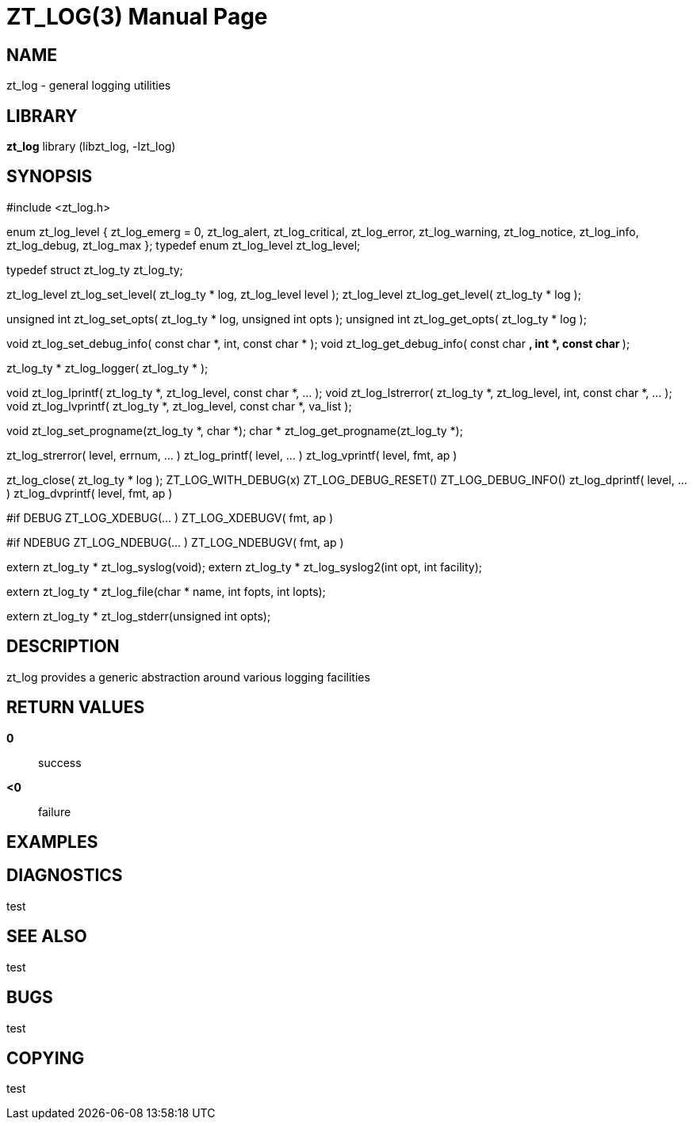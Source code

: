 ZT_LOG(3)
==========
:doctype: manpage

NAME
----
zt_log - general logging utilities

LIBRARY
-------
*zt_log* library (libzt_log, -lzt_log)

SYNOPSIS
--------
#include <zt_log.h>

enum zt_log_level {
    zt_log_emerg = 0,
    zt_log_alert,
    zt_log_critical,
    zt_log_error,
    zt_log_warning,
    zt_log_notice,
    zt_log_info,
    zt_log_debug,
    zt_log_max
};
typedef enum zt_log_level zt_log_level;

typedef struct zt_log_ty  zt_log_ty;

zt_log_level zt_log_set_level( zt_log_ty * log, zt_log_level level );
zt_log_level zt_log_get_level( zt_log_ty * log );

unsigned int zt_log_set_opts( zt_log_ty * log, unsigned int opts );
unsigned int zt_log_get_opts( zt_log_ty * log );

void zt_log_set_debug_info( const char *, int, const char * );
void zt_log_get_debug_info( const char **, int *, const char ** );

zt_log_ty  * zt_log_logger( zt_log_ty * );

void zt_log_lprintf( zt_log_ty *, zt_log_level, const char *, ... );
void zt_log_lstrerror( zt_log_ty *, zt_log_level, int, const char *, ... );
void zt_log_lvprintf( zt_log_ty *, zt_log_level, const char *, va_list );

void zt_log_set_progname(zt_log_ty *, char *);
char * zt_log_get_progname(zt_log_ty *);

zt_log_strerror( level, errnum, ... )
zt_log_printf( level, ... )
zt_log_vprintf( level, fmt, ap )

zt_log_close( zt_log_ty * log );
ZT_LOG_WITH_DEBUG(x)
ZT_LOG_DEBUG_RESET()
ZT_LOG_DEBUG_INFO()
zt_log_dprintf( level, ... )
zt_log_dvprintf( level, fmt, ap )

#if DEBUG
ZT_LOG_XDEBUG(... )
ZT_LOG_XDEBUGV( fmt, ap )

#if NDEBUG
ZT_LOG_NDEBUG(... )
ZT_LOG_NDEBUGV( fmt, ap )

extern zt_log_ty * zt_log_syslog(void);
extern zt_log_ty * zt_log_syslog2(int opt, int facility);

extern zt_log_ty * zt_log_file(char * name, int fopts, int lopts);

extern zt_log_ty * zt_log_stderr(unsigned int opts);


DESCRIPTION
-----------
zt_log provides a generic abstraction around various logging facilities

RETURN VALUES
-------------
*0*::
    success
*<0*::
    failure

EXAMPLES
--------

DIAGNOSTICS
-----------
test


SEE ALSO
--------
test

BUGS
----
test

COPYING
-------
test
